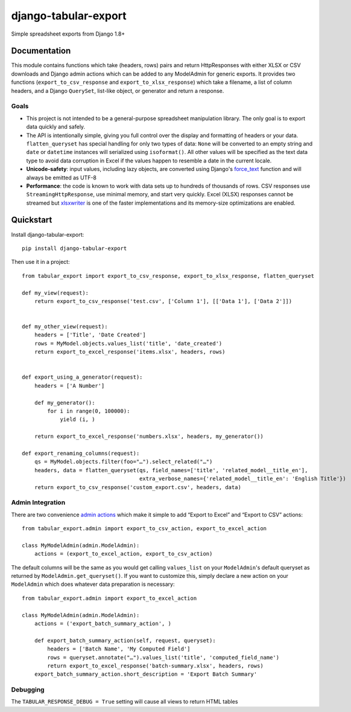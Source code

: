 =====================
django-tabular-export
=====================

.. image:: https://landscape.io/github/LibraryOfCongress/django-tabular-export/master/landscape.svg
    :target: https://landscape.io/github/LibraryOfCongress/django-tabular-export/master
    :alt: Landscape.io Code Quality

.. image:: https://travis-ci.org/LibraryOfCongress/django-tabular-export.png?branch=master
    :target: https://travis-ci.org/LibraryOfCongress/django-tabular-export

.. image:: https://readthedocs.org/projects/django-tabular-export/badge/?version=latest
    :target: http://django-tabular-export.readthedocs.org/en/latest/?badge=latest
    :alt: Documentation Status

Simple spreadsheet exports from Django 1.8+

Documentation
-------------

This module contains functions which take (headers, rows) pairs and return HttpResponses with either XLSX or
CSV downloads and Django admin actions which can be added to any ModelAdmin for generic exports. It provides
two functions (``export_to_csv_response`` and ``export_to_xlsx_response``) which take a filename,
a list of column headers, and a Django ``QuerySet``, list-like object, or generator and return a response.

Goals
~~~~~

* This project is not intended to be a general-purpose spreadsheet manipulation library. The only goal is to
  export data quickly and safely.
* The API is intentionally simple, giving you full control over the display and formatting of headers or your
  data. ``flatten_queryset`` has special handling for only two types of data: ``None`` will be converted to an
  empty string and ``date`` or ``datetime`` instances will serialized using ``isoformat()``. All
  other values will be specified as the text data type to avoid data corruption in Excel if the values happen
  to resemble a date in the current locale.
* **Unicode-safety**: input values, including lazy objects, are converted using Django's
  `force_text <https://docs.djangoproject.com/en/1.9/ref/utils/#django.utils.encoding.force_text>`_
  function and will always be emitted as UTF-8
* **Performance**: the code is known to work with data sets up to hundreds of thousands of rows. CSV responses
  use ``StreamingHttpResponse``, use minimal memory, and start very quickly. Excel (XLSX) responses cannot be
  streamed but `xlsxwriter <https://pypi.python.org/pypi/XlsxWriter>`_ is one of the faster implementations
  and its memory-size optimizations are enabled.

Quickstart
----------

Install django-tabular-export::

    pip install django-tabular-export

Then use it in a project::

    from tabular_export import export_to_csv_response, export_to_xlsx_response, flatten_queryset

    def my_view(request):
        return export_to_csv_response('test.csv', ['Column 1'], [['Data 1'], ['Data 2']])


    def my_other_view(request):
        headers = ['Title', 'Date Created']
        rows = MyModel.objects.values_list('title', 'date_created')
        return export_to_excel_response('items.xlsx', headers, rows)


    def export_using_a_generator(request):
        headers = ['A Number']

        def my_generator():
            for i in range(0, 100000):
                yield (i, )

        return export_to_excel_response('numbers.xlsx', headers, my_generator())

    def export_renaming_columns(request):
        qs = MyModel.objects.filter(foo="…").select_related("…")
        headers, data = flatten_queryset(qs, field_names=['title', 'related_model__title_en'],
                                         extra_verbose_names={'related_model__title_en': 'English Title'})
        return export_to_csv_response('custom_export.csv', headers, data)


Admin Integration
~~~~~~~~~~~~~~~~~

There are two convenience `admin actions <https://docs.djangoproject.com/en/1.9/ref/contrib/admin/actions/>`_
which make it simple to add “Export to Excel” and “Export to CSV” actions::

    from tabular_export.admin import export_to_csv_action, export_to_excel_action

    class MyModelAdmin(admin.ModelAdmin):
        actions = (export_to_excel_action, export_to_csv_action)

The default columns will be the same as you would get calling ``values_list`` on your ``ModelAdmin``'s default
queryset as returned by ``ModelAdmin.get_queryset()``. If you want to customize this, simply declare a new
action on your ``ModelAdmin`` which does whatever data preparation is necessary::

    from tabular_export.admin import export_to_excel_action

    class MyModelAdmin(admin.ModelAdmin):
        actions = ('export_batch_summary_action', )

        def export_batch_summary_action(self, request, queryset):
            headers = ['Batch Name', 'My Computed Field']
            rows = queryset.annotate("…").values_list('title', 'computed_field_name')
            return export_to_excel_response('batch-summary.xlsx', headers, rows)
        export_batch_summary_action.short_description = 'Export Batch Summary'


Debugging
~~~~~~~~~

The ``TABULAR_RESPONSE_DEBUG = True`` setting will cause all views to return HTML tables
